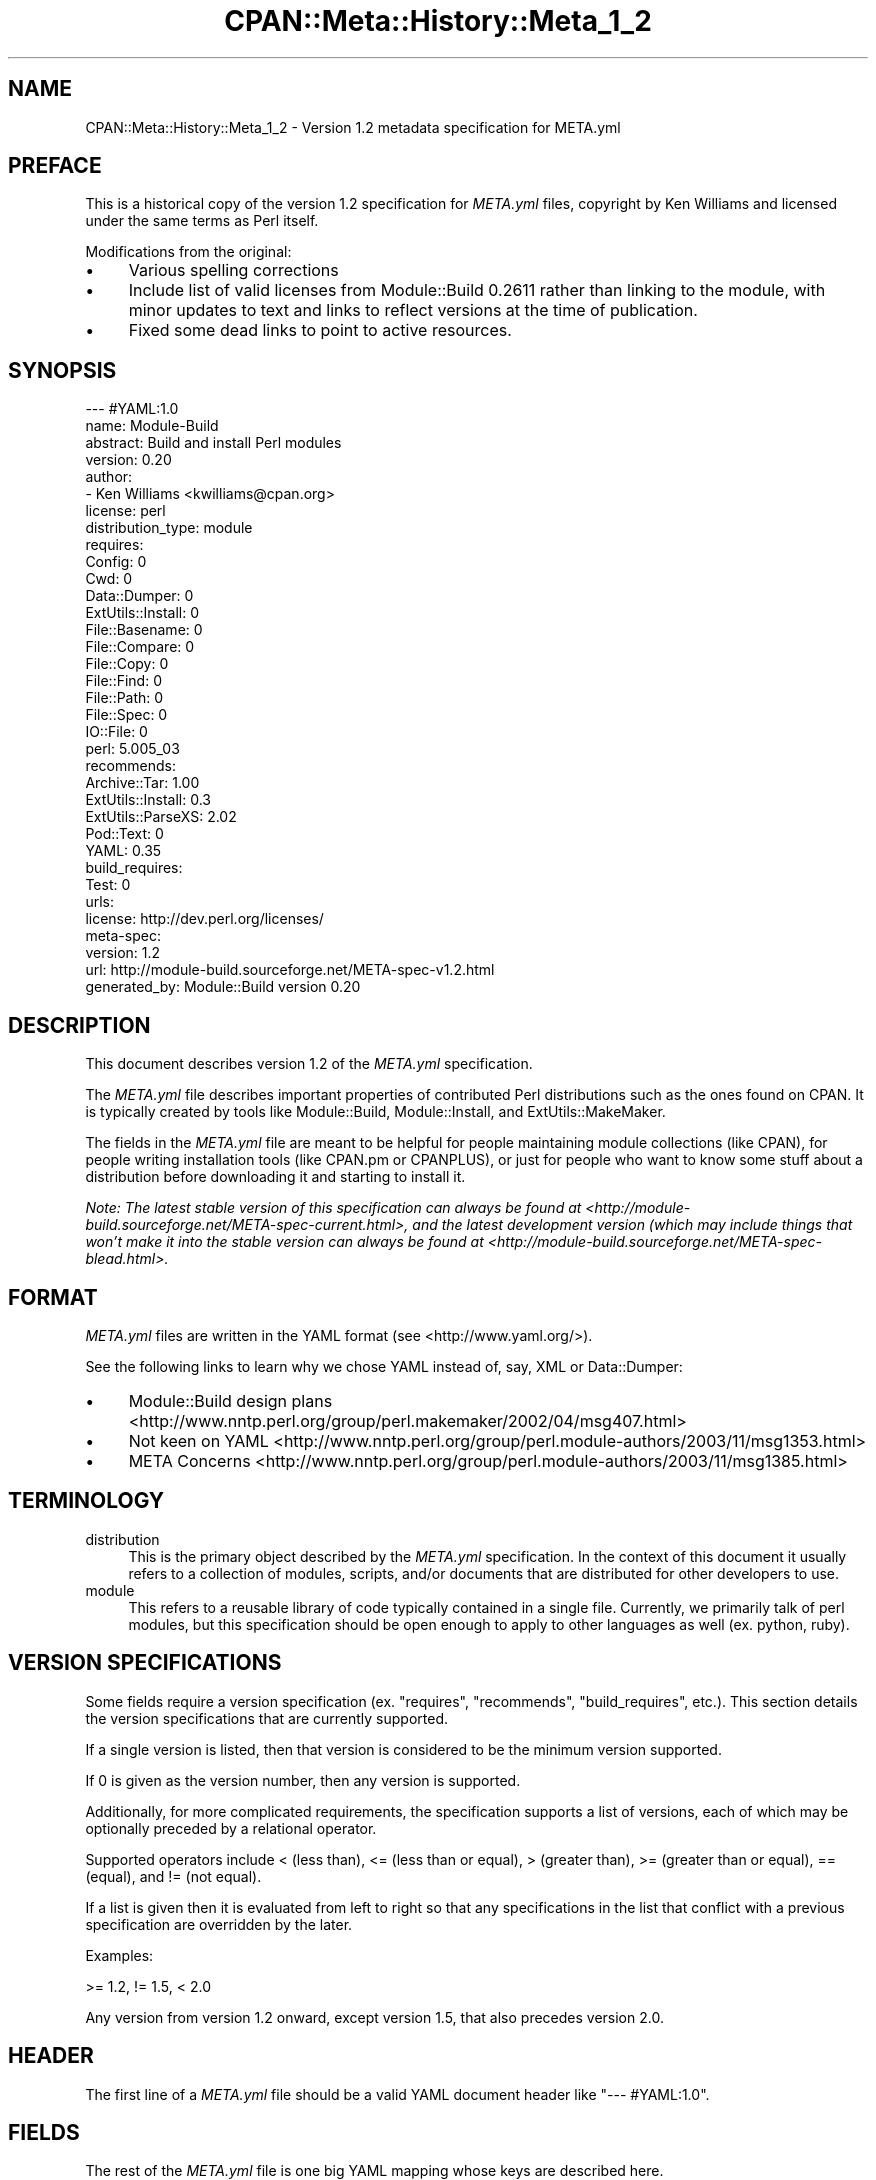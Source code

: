 .\" -*- mode: troff; coding: utf-8 -*-
.\" Automatically generated by Pod::Man 5.01 (Pod::Simple 3.43)
.\"
.\" Standard preamble:
.\" ========================================================================
.de Sp \" Vertical space (when we can't use .PP)
.if t .sp .5v
.if n .sp
..
.de Vb \" Begin verbatim text
.ft CW
.nf
.ne \\$1
..
.de Ve \" End verbatim text
.ft R
.fi
..
.\" \*(C` and \*(C' are quotes in nroff, nothing in troff, for use with C<>.
.ie n \{\
.    ds C` ""
.    ds C' ""
'br\}
.el\{\
.    ds C`
.    ds C'
'br\}
.\"
.\" Escape single quotes in literal strings from groff's Unicode transform.
.ie \n(.g .ds Aq \(aq
.el       .ds Aq '
.\"
.\" If the F register is >0, we'll generate index entries on stderr for
.\" titles (.TH), headers (.SH), subsections (.SS), items (.Ip), and index
.\" entries marked with X<> in POD.  Of course, you'll have to process the
.\" output yourself in some meaningful fashion.
.\"
.\" Avoid warning from groff about undefined register 'F'.
.de IX
..
.nr rF 0
.if \n(.g .if rF .nr rF 1
.if (\n(rF:(\n(.g==0)) \{\
.    if \nF \{\
.        de IX
.        tm Index:\\$1\t\\n%\t"\\$2"
..
.        if !\nF==2 \{\
.            nr % 0
.            nr F 2
.        \}
.    \}
.\}
.rr rF
.\" ========================================================================
.\"
.IX Title "CPAN::Meta::History::Meta_1_2 3"
.TH CPAN::Meta::History::Meta_1_2 3 2023-11-28 "perl v5.38.2" "Perl Programmers Reference Guide"
.\" For nroff, turn off justification.  Always turn off hyphenation; it makes
.\" way too many mistakes in technical documents.
.if n .ad l
.nh
.SH NAME
CPAN::Meta::History::Meta_1_2 \- Version 1.2 metadata specification for META.yml
.SH PREFACE
.IX Header "PREFACE"
This is a historical copy of the version 1.2 specification for \fIMETA.yml\fR
files, copyright by Ken Williams and licensed under the same terms as Perl
itself.
.PP
Modifications from the original:
.IP \(bu 4
Various spelling corrections
.IP \(bu 4
Include list of valid licenses from Module::Build 0.2611 rather than
linking to the module, with minor updates to text and links to reflect
versions at the time of publication.
.IP \(bu 4
Fixed some dead links to point to active resources.
.SH SYNOPSIS
.IX Header "SYNOPSIS"
.Vb 10
\& \-\-\- #YAML:1.0
\& name: Module\-Build
\& abstract: Build and install Perl modules
\& version: 0.20
\& author:
\&   \- Ken Williams <kwilliams@cpan.org>
\& license: perl
\& distribution_type: module
\& requires:
\&   Config: 0
\&   Cwd: 0
\&   Data::Dumper: 0
\&   ExtUtils::Install: 0
\&   File::Basename: 0
\&   File::Compare: 0
\&   File::Copy: 0
\&   File::Find: 0
\&   File::Path: 0
\&   File::Spec: 0
\&   IO::File: 0
\&   perl: 5.005_03
\& recommends:
\&   Archive::Tar: 1.00
\&   ExtUtils::Install: 0.3
\&   ExtUtils::ParseXS: 2.02
\&   Pod::Text: 0
\&   YAML: 0.35
\& build_requires:
\&   Test: 0
\& urls:
\&   license: http://dev.perl.org/licenses/
\& meta\-spec:
\&   version: 1.2
\&   url: http://module\-build.sourceforge.net/META\-spec\-v1.2.html
\& generated_by: Module::Build version 0.20
.Ve
.SH DESCRIPTION
.IX Header "DESCRIPTION"
This document describes version 1.2 of the \fIMETA.yml\fR specification.
.PP
The \fIMETA.yml\fR file describes important properties of contributed
Perl distributions such as the ones found on CPAN.  It is typically
created by tools like Module::Build, Module::Install, and
ExtUtils::MakeMaker.
.PP
The fields in the \fIMETA.yml\fR file are meant to be helpful for people
maintaining module collections (like CPAN), for people writing
installation tools (like CPAN.pm or CPANPLUS), or just for people who
want to know some stuff about a distribution before downloading it and
starting to install it.
.PP
\&\fINote: The latest stable version of this specification can always be
found at <http://module\-build.sourceforge.net/META\-spec\-current.html>,
and the latest development version (which may include things that
won't make it into the stable version can always be found at
<http://module\-build.sourceforge.net/META\-spec\-blead.html>.\fR
.SH FORMAT
.IX Header "FORMAT"
\&\fIMETA.yml\fR files are written in the YAML format (see
<http://www.yaml.org/>).
.PP
See the following links to learn why we chose YAML instead of, say,
XML or Data::Dumper:
.IP \(bu 4
Module::Build design plans <http://www.nntp.perl.org/group/perl.makemaker/2002/04/msg407.html>
.IP \(bu 4
Not keen on YAML <http://www.nntp.perl.org/group/perl.module-authors/2003/11/msg1353.html>
.IP \(bu 4
META Concerns <http://www.nntp.perl.org/group/perl.module-authors/2003/11/msg1385.html>
.SH TERMINOLOGY
.IX Header "TERMINOLOGY"
.IP distribution 4
.IX Item "distribution"
This is the primary object described by the \fIMETA.yml\fR
specification. In the context of this document it usually refers to a
collection of modules, scripts, and/or documents that are distributed
for other developers to use.
.IP module 4
.IX Item "module"
This refers to a reusable library of code typically contained in a
single file. Currently, we primarily talk of perl modules, but this
specification should be open enough to apply to other languages as
well (ex. python, ruby).
.SH "VERSION SPECIFICATIONS"
.IX Header "VERSION SPECIFICATIONS"
Some fields require a version specification (ex. "requires",
"recommends", "build_requires", etc.).  This section details the
version specifications that are currently supported.
.PP
If a single version is listed, then that version is considered to be
the minimum version supported.
.PP
If 0 is given as the version number, then any version is supported.
.PP
Additionally, for more complicated requirements, the specification
supports a list of versions, each of which may be optionally preceded
by a relational operator.
.PP
Supported operators include < (less than), <= (less than or
equal), > (greater than), >= (greater than or equal), == (equal), and !=
(not equal).
.PP
If a list is given then it is evaluated from left to right so that any
specifications in the list that conflict with a previous specification
are overridden by the later.
.PP
Examples:
.PP
.Vb 1
\& >= 1.2, != 1.5, < 2.0
.Ve
.PP
Any version from version 1.2 onward, except version 1.5, that also
precedes version 2.0.
.SH HEADER
.IX Header "HEADER"
The first line of a \fIMETA.yml\fR file should be a valid YAML document
header like \f(CW"\-\-\- #YAML:1.0"\fR.
.SH FIELDS
.IX Header "FIELDS"
The rest of the \fIMETA.yml\fR file is one big YAML mapping whose keys
are described here.
.SS meta-spec
.IX Subsection "meta-spec"
Example:
.PP
.Vb 3
\& meta\-spec:
\&   version: 1.2
\&   url: http://module\-build.sourceforge.net/META\-spec\-v1.2.html
.Ve
.PP
(Spec 1.1) [required] {URL} This field indicates the location of the
version of the META.yml specification used.
.SS name
.IX Subsection "name"
Example:
.PP
.Vb 1
\&  name: Module\-Build
.Ve
.PP
(Spec 1.0) [required] {string} The name of the distribution which is often
created by taking the "main module" in the distribution and changing
"::" to "\-".  Sometimes it's completely different, however, as in the
case of the libwww-perl distribution (see
<http://search.cpan.org/author/GAAS/libwww\-perl/>).
.SS version
.IX Subsection "version"
Example:
.PP
.Vb 1
\&  version: 0.20
.Ve
.PP
(Spec 1.0) [required] {version} The version of the distribution to which the
\&\fIMETA.yml\fR file refers.
.SS abstract
.IX Subsection "abstract"
Example:
.PP
.Vb 1
\&  abstract: Build and install Perl modules.
.Ve
.PP
(Spec 1.1) [required] {string} A short description of the purpose of the
distribution.
.SS author
.IX Subsection "author"
Example:
.PP
.Vb 2
\&  author:
\&    \- Ken Williams <kwilliams@cpan.org>
.Ve
.PP
(Spec 1.1) [required] {list of strings} A YAML sequence indicating the author(s) of the
distribution. The preferred form is author-name <email\-address>.
.SS license
.IX Subsection "license"
Example:
.PP
.Vb 1
\&  license: perl
.Ve
.PP
(Spec 1.0) [required] {string} The license under which this distribution may be
used and redistributed.
.PP
Must be one of the following licenses:
.IP perl 4
.IX Item "perl"
The distribution may be copied and redistributed under the same terms as perl
itself (this is by far the most common licensing option for modules on CPAN).
This is a dual license, in which the user may choose between either the GPL
version 1 or the Artistic version 1 license.
.IP gpl 4
.IX Item "gpl"
The distribution is distributed under the terms of the GNU General Public
License version 2 (<http://opensource.org/licenses/GPL\-2.0>).
.IP lgpl 4
.IX Item "lgpl"
The distribution is distributed under the terms of the GNU Lesser General
Public License version 2 (<http://opensource.org/licenses/LGPL\-2.1>).
.IP artistic 4
.IX Item "artistic"
The distribution is licensed under the Artistic License version 1, as specified
by the Artistic file in the standard perl distribution
(<http://opensource.org/licenses/Artistic\-Perl\-1.0>).
.IP bsd 4
.IX Item "bsd"
The distribution is licensed under the BSD 3\-Clause License
(<http://opensource.org/licenses/BSD\-3\-Clause>).
.IP open_source 4
.IX Item "open_source"
The distribution is licensed under some other Open Source Initiative-approved
license listed at <http://www.opensource.org/licenses/>.
.IP unrestricted 4
.IX Item "unrestricted"
The distribution is licensed under a license that is \fBnot\fR approved by
www.opensource.org <http://www.opensource.org/> but that allows distribution
without restrictions.
.IP restrictive 4
.IX Item "restrictive"
The distribution may not be redistributed without special permission from the
author and/or copyright holder.
.SS distribution_type
.IX Subsection "distribution_type"
Example:
.PP
.Vb 1
\&  distribution_type: module
.Ve
.PP
(Spec 1.0) [optional] {string} What kind of stuff is contained in this
distribution.  Most things on CPAN are \f(CW\*(C`module\*(C'\fRs (which can also mean
a collection of modules), but some things are \f(CW\*(C`script\*(C'\fRs.
.PP
Unfortunately this field is basically meaningless, since many
distributions are hybrids of several kinds of things, or some new
thing, or subjectively different in focus depending on who's using
them.  Tools like Module::Build and MakeMaker will likely stop
generating this field.
.SS requires
.IX Subsection "requires"
Example:
.PP
.Vb 3
\&  requires:
\&    Data::Dumper: 0
\&    File::Find: 1.03
.Ve
.PP
(Spec 1.0) [optional] {map} A YAML mapping indicating the Perl modules this
distribution requires for proper operation.  The keys are the module
names, and the values are version specifications as described in
Module::Build for the "requires" parameter.
.SS recommends
.IX Subsection "recommends"
Example:
.PP
.Vb 3
\&  recommends:
\&    Data::Dumper: 0
\&    File::Find: 1.03
.Ve
.PP
(Spec 1.0) [optional] {map} A YAML mapping indicating the Perl modules this
distribution recommends for enhanced operation.
.PP
\&\fIALTERNATIVE: It may be desirable to present to the user which
features depend on which modules so they can make an informed
decision about which recommended modules to install.\fR
.PP
Example:
.PP
.Vb 9
\&  optional_features:
\&  \- foo:
\&      description: Provides the ability to blah.
\&      requires:
\&        Data::Dumper: 0
\&        File::Find: 1.03
\&  \- bar:
\&      description: This feature is not available on this platform.
\&      excludes_os: MSWin32
.Ve
.PP
\&\fI(Spec 1.1) [optional] {map} A YAML sequence of names for optional features
which are made available when its requirements are met. For each
feature a description is provided along with any of "requires",
"build_requires", "conflicts", \fR\f(CI\*(C`requires_packages\*(C'\fR\fI,
\&\fR\f(CI\*(C`requires_os\*(C'\fR\fI, and \fR\f(CI\*(C`excludes_os\*(C'\fR\fI which have the same meaning in
this subcontext as described elsewhere in this document.\fR
.SS build_requires
.IX Subsection "build_requires"
Example:
.PP
.Vb 3
\&  build_requires:
\&    Data::Dumper: 0
\&    File::Find: 1.03
.Ve
.PP
(Spec 1.0) [optional] {map} A YAML mapping indicating the Perl modules
required for building and/or testing of this distribution.  These
dependencies are not required after the module is installed.
.SS conflicts
.IX Subsection "conflicts"
Example:
.PP
.Vb 3
\&  conflicts:
\&    Data::Dumper: 0
\&    File::Find: 1.03
.Ve
.PP
(Spec 1.0) [optional] {map} A YAML mapping indicating the Perl modules that
cannot be installed while this distribution is installed.  This is a
pretty uncommon situation.
.SS dynamic_config
.IX Subsection "dynamic_config"
Example:
.PP
.Vb 1
\&  dynamic_config: 0
.Ve
.PP
(Spec 1.0) [optional] {boolean} A boolean flag indicating whether a \fIBuild.PL\fR
or \fIMakefile.PL\fR (or similar) must be executed when building this
distribution, or whether it can be built, tested and installed solely
from consulting its
metadata file.  The main reason to set this to a true value if that
your module performs some dynamic configuration (asking questions,
sensing the environment, etc.) as part of its build/install process.
.PP
Currently Module::Build doesn't actually do anything with this flag
\&\- it's probably going to be up to higher-level tools like CPAN
to do something useful with it.  It can potentially bring lots of
security, packaging, and convenience improvements.
.PP
If this field is omitted, it defaults to 1 (true).
.SS private
.IX Subsection "private"
\&\fI(Deprecated)\fR (Spec 1.0) [optional] {map} This field has been renamed to
"no_index".  See below.
.SS provides
.IX Subsection "provides"
Example:
.PP
.Vb 9
\&  provides:
\&    Foo::Bar:
\&      file: lib/Foo/Bar.pm
\&      version: 0.27_02
\&    Foo::Bar::Blah:
\&      file: lib/Foo/Bar/Blah.pm
\&    Foo::Bar::Baz:
\&      file: lib/Foo/Bar/Baz.pm
\&      version: 0.3
.Ve
.PP
(Spec 1.1) [optional] {map} A YAML mapping that describes all packages
provided by this distribution.  This information can be (and, in some
cases, is) used by distribution and automation mechanisms like PAUSE,
CPAN, and search.cpan.org to build indexes saying in which
distribution various packages can be found.
.PP
When using tools like Module::Build that can generate the
\&\f(CW\*(C`provides\*(C'\fR mapping for your distribution automatically, make sure you
examine what it generates to make sure it makes sense \- indexers will
usually trust the \f(CW\*(C`provides\*(C'\fR field if it's present, rather than
scanning through the distribution files themselves to figure out
packages and versions.  This is a good thing, because it means you can
use the \f(CW\*(C`provides\*(C'\fR field to tell the indexers precisely what you want
indexed about your distribution, rather than relying on them to
essentially guess what you want indexed.
.SS no_index
.IX Subsection "no_index"
Example:
.PP
.Vb 9
\&  no_index:
\&    file:
\&    \- My/Module.pm
\&    dir:
\&    \- My/Private
\&    package:
\&    \- My::Module::Stuff
\&    namespace:
\&    \- My::Module::Stuff
.Ve
.PP
(Spec 1.1) [optional] {map} A YAML mapping that describes any files,
directories, packages, and namespaces that are private
(i.e. implementation artifacts) that are not of interest to searching
and indexing tools.  This is useful when no \f(CW\*(C`provides\*(C'\fR field is
present.
.PP
\&\fI(Note: I'm not actually sure who looks at this field, or exactly
what they do with it.  This spec could be off in some way from actual
usage.)\fR
.PP
\fIfile\fR
.IX Subsection "file"
.PP
(Spec 1.1) [optional] Exclude any listed file(s).
.PP
\fIdir\fR
.IX Subsection "dir"
.PP
(Spec 1.1) [optional] Exclude anything below the listed
directory(ies).
.PP
\fIpackage\fR
.IX Subsection "package"
.PP
(Spec 1.1) [optional] Exclude the listed package(s).
.PP
\fInamespace\fR
.IX Subsection "namespace"
.PP
(Spec 1.1) [optional] Excludes anything below the listed namespace(s),
but \fInot\fR the listed namespace(s) its self.
.SS keywords
.IX Subsection "keywords"
Example:
.PP
.Vb 4
\&  keywords:
\&    \- make
\&    \- build
\&    \- install
.Ve
.PP
(Spec 1.1) [optional] {list} A sequence of keywords/phrases that describe
this distribution.
.SS resources
.IX Subsection "resources"
Example:
.PP
.Vb 5
\&  resources:
\&    license: http://dev.perl.org/licenses/
\&    homepage: http://sourceforge.net/projects/module\-build
\&    bugtracker: http://rt.cpan.org/NoAuth/Bugs.html?Dist=Module\-Build
\&    MailingList: http://lists.sourceforge.net/lists/listinfo/module\-build\-general
.Ve
.PP
(Spec 1.1) [optional] {map} A mapping of any URL resources related to
this distribution.  All-lower-case keys, such as \f(CW\*(C`homepage\*(C'\fR,
\&\f(CW\*(C`license\*(C'\fR, and \f(CW\*(C`bugtracker\*(C'\fR, are reserved by this specification, as
they have "official" meanings defined here in this specification.  If
you'd like to add your own "special" entries (like the "MailingList"
entry above), use at least one upper-case letter.
.PP
The current set of official keys is:
.IP homepage 2
.IX Item "homepage"
The official home of this project on the web.
.IP license 2
.IX Item "license"
An URL for an official statement of this distribution's license.
.IP bugtracker 2
.IX Item "bugtracker"
An URL for a bug tracker (e.g. Bugzilla or RT queue) for this project.
.SS generated_by
.IX Subsection "generated_by"
Example:
.PP
.Vb 1
\&  generated_by: Module::Build version 0.20
.Ve
.PP
(Spec 1.0) [required] {string} Indicates the tool that was used to create this
\&\fIMETA.yml\fR file.  It's good form to include both the name of the tool
and its version, but this field is essentially opaque, at least for
the moment. If \fIMETA.yml\fR was generated by hand, it is suggested that
the author be specified here.
.PP
[Note: My \fImeta_stats.pl\fR script which I use to gather statistics
regarding \fIMETA.yml\fR usage prefers the form listed above, i.e. it
splits on /\es+version\es+/ taking the first field as the name of the
tool that generated the file and the second field as version of that
tool. RWS]
.SH "SEE ALSO"
.IX Header "SEE ALSO"
CPAN <http://www.cpan.org/>
.PP
CPAN.pm
.PP
CPANPLUS
.PP
Data::Dumper
.PP
ExtUtils::MakeMaker
.PP
Module::Build
.PP
Module::Install
.PP
XML <http://www.w3.org/XML/>
.PP
YAML <http://www.yaml.org/>
.SH HISTORY
.IX Header "HISTORY"
.IP "March 14, 2003 (Pi day)" 4
.IX Item "March 14, 2003 (Pi day)"
.RS 4
.PD 0
.IP \(bu 2
.PD
Created version 1.0 of this document.
.RE
.RS 4
.RE
.IP "May 8, 2003" 4
.IX Item "May 8, 2003"
.RS 4
.PD 0
.IP \(bu 2
.PD
Added the "dynamic_config" field, which was missing from the initial
version.
.RE
.RS 4
.RE
.IP "November 13, 2003" 4
.IX Item "November 13, 2003"
.RS 4
.PD 0
.IP \(bu 2
.PD
Added more YAML rationale articles.
.IP \(bu 2
Fixed existing link to YAML discussion thread to point to new
<http://nntp.x.perl.org/group/> site.
.IP \(bu 2
Added and deprecated the "private" field.
.IP \(bu 2
Added "abstract", \f(CW\*(C`configure\*(C'\fR, \f(CW\*(C`requires_packages\*(C'\fR,
\&\f(CW\*(C`requires_os\*(C'\fR, \f(CW\*(C`excludes_os\*(C'\fR, and "no_index" fields.
.IP \(bu 2
Bumped version.
.RE
.RS 4
.RE
.IP "November 16, 2003" 4
.IX Item "November 16, 2003"
.RS 4
.PD 0
.IP \(bu 2
.PD
Added \f(CW\*(C`generation\*(C'\fR, \f(CW\*(C`authored_by\*(C'\fR fields.
.IP \(bu 2
Add alternative proposal to the "recommends" field.
.IP \(bu 2
Add proposal for a \f(CW\*(C`requires_build_tools\*(C'\fR field.
.RE
.RS 4
.RE
.IP "December 9, 2003" 4
.IX Item "December 9, 2003"
.RS 4
.PD 0
.IP \(bu 2
.PD
Added link to latest version of this specification on CPAN.
.IP \(bu 2
Added section "VERSION SPECIFICATIONS".
.IP \(bu 2
Chang name from Module::Build::META\-spec to CPAN::META::Specification.
.IP \(bu 2
Add proposal for \f(CW\*(C`auto_regenerate\*(C'\fR field.
.RE
.RS 4
.RE
.IP "December 15, 2003" 4
.IX Item "December 15, 2003"
.RS 4
.PD 0
.IP \(bu 2
.PD
Add \f(CW\*(C`index\*(C'\fR field as a compliment to "no_index"
.IP \(bu 2
Add "keywords" field as a means to aid searching distributions.
.IP \(bu 2
Add "TERMINOLOGY" section to explain certain terms that may be
ambiguous.
.RE
.RS 4
.RE
.IP "July 26, 2005" 4
.IX Item "July 26, 2005"
.RS 4
.PD 0
.IP \(bu 2
.PD
Removed a bunch of items (generation, requires_build_tools,
requires_packages, configure, requires_os, excludes_os,
auto_regenerate) that have never actually been supported, but were
more like records of brainstorming.
.IP \(bu 2
Changed \f(CW\*(C`authored_by\*(C'\fR to "author", since that's always been what
it's actually called in actual \fIMETA.yml\fR files.
.IP \(bu 2
Added the "==" operator to the list of supported version-checking
operators.
.IP \(bu 2
Noted that the "distribution_type" field is basically meaningless,
and shouldn't really be used.
.IP \(bu 2
Clarified "dynamic_config" a bit.
.RE
.RS 4
.RE
.IP "August 23, 2005" 4
.IX Item "August 23, 2005"
.RS 4
.PD 0
.IP \(bu 2
.PD
Removed the name \f(CW\*(C`CPAN::META::Specification\*(C'\fR, since that implies a
module that doesn't actually exist.
.RE
.RS 4
.RE
